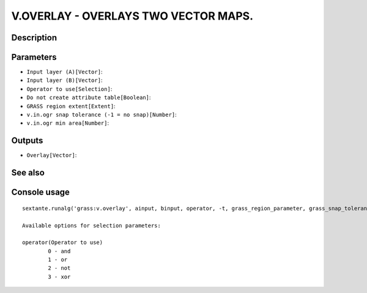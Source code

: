 V.OVERLAY - OVERLAYS TWO VECTOR MAPS.
=====================================

Description
-----------

Parameters
----------

- ``Input layer (A)[Vector]``:
- ``Input layer (B)[Vector]``:
- ``Operator to use[Selection]``:
- ``Do not create attribute table[Boolean]``:
- ``GRASS region extent[Extent]``:
- ``v.in.ogr snap tolerance (-1 = no snap)[Number]``:
- ``v.in.ogr min area[Number]``:

Outputs
-------

- ``Overlay[Vector]``:

See also
---------


Console usage
-------------


::

	sextante.runalg('grass:v.overlay', ainput, binput, operator, -t, grass_region_parameter, grass_snap_tolerance_parameter, grass_min_area_parameter, output)

	Available options for selection parameters:

	operator(Operator to use)
		0 - and
		1 - or
		2 - not
		3 - xor
